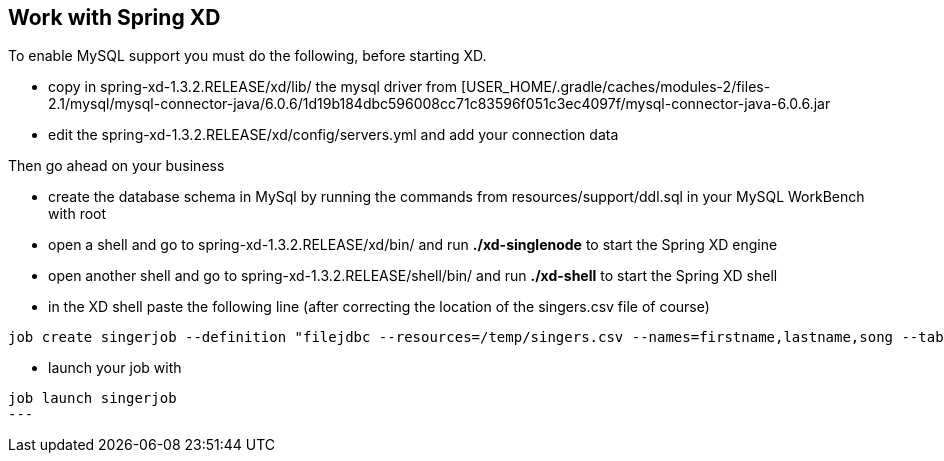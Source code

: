 == Work with Spring XD

.To enable MySQL support you must do the following, before starting XD.
* copy in spring-xd-1.3.2.RELEASE/xd/lib/ the mysql driver from [USER_HOME/.gradle/caches/modules-2/files-2.1/mysql/mysql-connector-java/6.0.6/1d19b184dbc596008cc71c83596f051c3ec4097f/mysql-connector-java-6.0.6.jar
* edit the spring-xd-1.3.2.RELEASE/xd/config/servers.yml and add your connection data

.Then go ahead on your business
* create the database schema in MySql by running the commands from resources/support/ddl.sql in your MySQL WorkBench with root
* open a shell and go to spring-xd-1.3.2.RELEASE/xd/bin/ and run *./xd-singlenode* to start the Spring XD engine
* open another shell and go to spring-xd-1.3.2.RELEASE/shell/bin/ and run *./xd-shell* to start the Spring XD shell
* in the XD shell paste the following line (after correcting the location of the singers.csv file of course)
[source,ruby]

----
job create singerjob --definition "filejdbc --resources=/temp/singers.csv --names=firstname,lastname,song --tableName=singer --initializeDatabase=true" --deploy
----

* launch your job with

[source,ruby]
----
job launch singerjob
---
